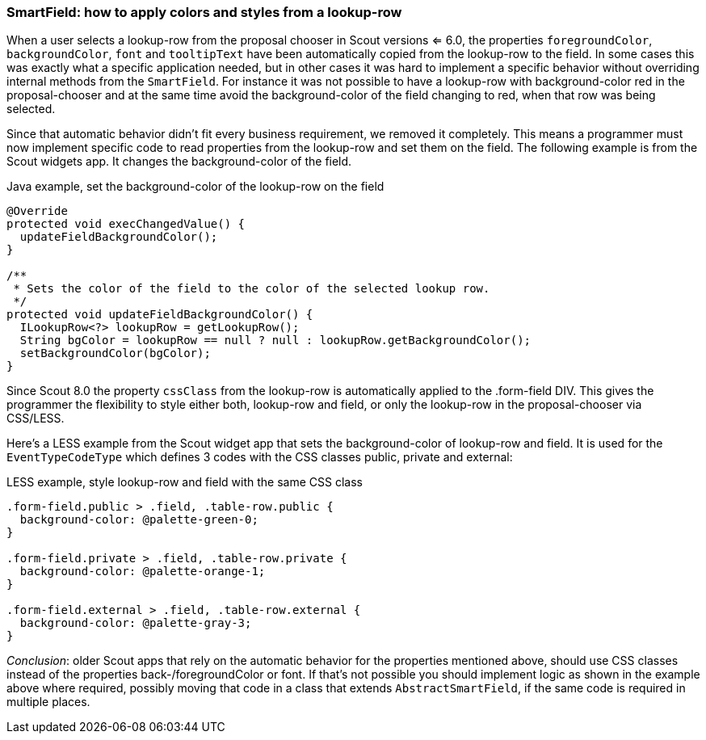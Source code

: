=== SmartField: how to apply colors and styles from a lookup-row

When a user selects a lookup-row from the proposal chooser in Scout versions <= 6.0, the properties `foregroundColor`, `backgroundColor`, `font` and `tooltipText` have been automatically copied from the lookup-row to the field. In some cases this was exactly what a specific application needed, but in other cases it was hard to implement a specific behavior without overriding internal methods from the `SmartField`. For instance it was not possible to have a lookup-row with background-color red in the proposal-chooser and at the same time avoid the background-color of the field changing to red, when that row was being selected.

Since that automatic behavior didn't fit every business requirement, we removed it completely. This means a programmer must now implement specific code to read properties from the lookup-row and set them on the field. The following example is from the Scout widgets app. It changes the background-color of the field.

[source,java]
.Java example, set the background-color of the lookup-row on the field
----
@Override
protected void execChangedValue() {
  updateFieldBackgroundColor();
}

/**
 * Sets the color of the field to the color of the selected lookup row.
 */
protected void updateFieldBackgroundColor() {
  ILookupRow<?> lookupRow = getLookupRow();
  String bgColor = lookupRow == null ? null : lookupRow.getBackgroundColor();
  setBackgroundColor(bgColor);
}
----

Since Scout 8.0 the property `cssClass` from the lookup-row is automatically applied to the .form-field DIV. This gives the programmer the flexibility to style either both, lookup-row and field, or only the lookup-row in the proposal-chooser via CSS/LESS.

Here's a LESS example from the Scout widget app that sets the background-color of lookup-row and field. It is used for the `EventTypeCodeType` which defines 3 codes with the CSS classes public, private and external:

[source,less]
.LESS example, style lookup-row and field with the same CSS class
----
.form-field.public > .field, .table-row.public {
  background-color: @palette-green-0;
}

.form-field.private > .field, .table-row.private {
  background-color: @palette-orange-1;
}

.form-field.external > .field, .table-row.external {
  background-color: @palette-gray-3;
}
----

_Conclusion_: older Scout apps that rely on the automatic behavior for the properties mentioned above, should use CSS classes instead of the properties back-/foregroundColor or font. If that's not possible you should implement logic as shown in the example above where required, possibly moving that code in a class that extends `AbstractSmartField`, if the same code is required in multiple places.
